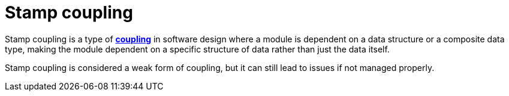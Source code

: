 = Stamp coupling

Stamp coupling is a type of *link:./coupling.adoc[coupling]* in software design where a module is dependent on a data structure or a composite data type, making the module dependent on a specific structure of data rather than just the data itself.

Stamp coupling is considered a weak form of coupling, but it can still lead to issues if not managed properly.
